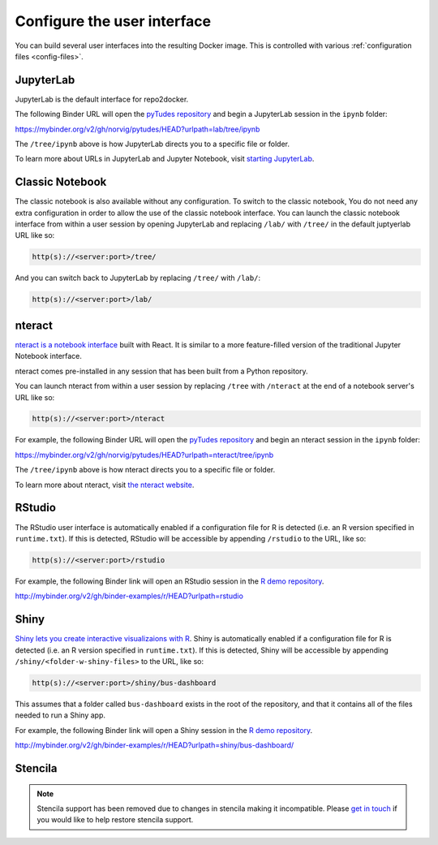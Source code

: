 .. _user_interface:

============================
Configure the user interface
============================

You can build several user interfaces into the resulting Docker image.
This is controlled with various :ref:`configuration files <config-files>`.


JupyterLab
==========

JupyterLab is the default interface for repo2docker.

The following Binder URL will open the
`pyTudes repository <https://github.com/norvig/pytudes>`_
and begin a JupyterLab session in the ``ipynb`` folder:

https://mybinder.org/v2/gh/norvig/pytudes/HEAD?urlpath=lab/tree/ipynb

The ``/tree/ipynb`` above is how JupyterLab directs you to a specific file
or folder.

To learn more about URLs in JupyterLab and Jupyter Notebook, visit
`starting JupyterLab <http://jupyterlab.readthedocs.io/en/latest/getting_started/starting.html>`_.

Classic Notebook
================

The classic notebook is also available without any configuration.
To switch to the classic notebook,
You do not need any extra configuration in order to allow the use
of the classic notebook interface.
You can launch the classic notebook interface from within a user
session by opening JupyterLab and replacing ``/lab/`` with ``/tree/`` in the default juptyerlab URL
like so:

.. code-block:: none

   http(s)://<server:port>/tree/

And you can switch back to JupyterLab by replacing ``/tree/`` with ``/lab/``:

.. code-block:: none

   http(s)://<server:port>/lab/


nteract
=======

`nteract is a notebook interface <https://nteract.io/>`_ built with React.
It is similar to a more feature-filled version of the traditional
Jupyter Notebook interface.

nteract comes pre-installed in any session that has been built from
a Python repository.

You can launch nteract from within a user
session by replacing ``/tree`` with ``/nteract`` at the end of a notebook
server's URL like so:

.. code-block:: none

   http(s)://<server:port>/nteract

For example, the following Binder URL will open the
`pyTudes repository <https://github.com/norvig/pytudes>`_
and begin an nteract session in the ``ipynb`` folder:

https://mybinder.org/v2/gh/norvig/pytudes/HEAD?urlpath=nteract/tree/ipynb

The ``/tree/ipynb`` above is how nteract directs you to a specific file
or folder.

To learn more about nteract, visit `the nteract website <https://nteract.io/about>`_.


RStudio
=======

The RStudio user interface is automatically enabled if a configuration file for
R is detected (i.e. an R version specified in ``runtime.txt``). If this is detected,
RStudio will be accessible by appending ``/rstudio`` to the URL, like so:

.. code-block:: none

   http(s)://<server:port>/rstudio

For example, the following Binder link will open an RStudio session in
the `R demo repository <https://github.com/binder-examples/r>`_.

http://mybinder.org/v2/gh/binder-examples/r/HEAD?urlpath=rstudio


Shiny
=====

`Shiny lets you create interactive visualizaions with R <https://shiny.rstudio.com/>`_.
Shiny is automatically enabled if a configuration file for
R is detected (i.e. an R version specified in ``runtime.txt``). If
this is detected, Shiny will be accessible by appending
``/shiny/<folder-w-shiny-files>`` to the URL, like so:

.. code-block:: none

   http(s)://<server:port>/shiny/bus-dashboard

This assumes that a folder called ``bus-dashboard`` exists in the root
of the repository, and that it contains all of the files needed to run
a Shiny app.

For example, the following Binder link will open a Shiny session in
the `R demo repository <https://github.com/binder-examples/r>`_.

http://mybinder.org/v2/gh/binder-examples/r/HEAD?urlpath=shiny/bus-dashboard/


Stencila
========

.. note::

   Stencila support has been removed due to changes in stencila making it incompatible.
   Please `get in touch <https://discourse.jupyter.org>`__ if you would like to help restore stencila support.
